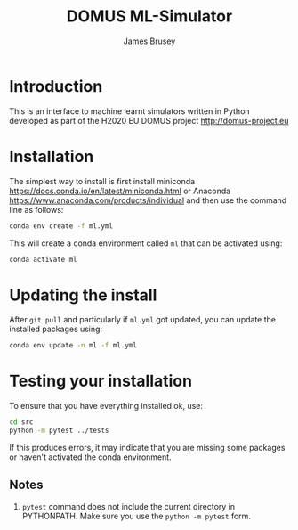 #+title: DOMUS ML-Simulator
#+author: James Brusey
* Introduction
This is an interface to machine learnt simulators written in Python developed as part of the H2020 EU DOMUS project http://domus-project.eu 

* Installation
The simplest way to install is first install miniconda https://docs.conda.io/en/latest/miniconda.html or Anaconda https://www.anaconda.com/products/individual and then use the command line as follows:
#+BEGIN_SRC sh
conda env create -f ml.yml
#+END_SRC
This will create a conda environment called ~ml~ that can be activated using:
#+BEGIN_SRC sh
conda activate ml
#+END_SRC

* Updating the install
After =git pull= and particularly if ~ml.yml~ got updated, you can update the installed packages using:
#+BEGIN_SRC sh
conda env update -n ml -f ml.yml
#+END_SRC

* Testing your installation
To ensure that you have everything installed ok, use:
#+BEGIN_SRC sh
cd src
python -m pytest ../tests
#+END_SRC
If this produces errors, it may indicate that you are missing some packages or haven't activated the conda environment.

** Notes

1. =pytest= command does not include the current directory in PYTHONPATH. Make sure you use the =python -m pytest= form.

